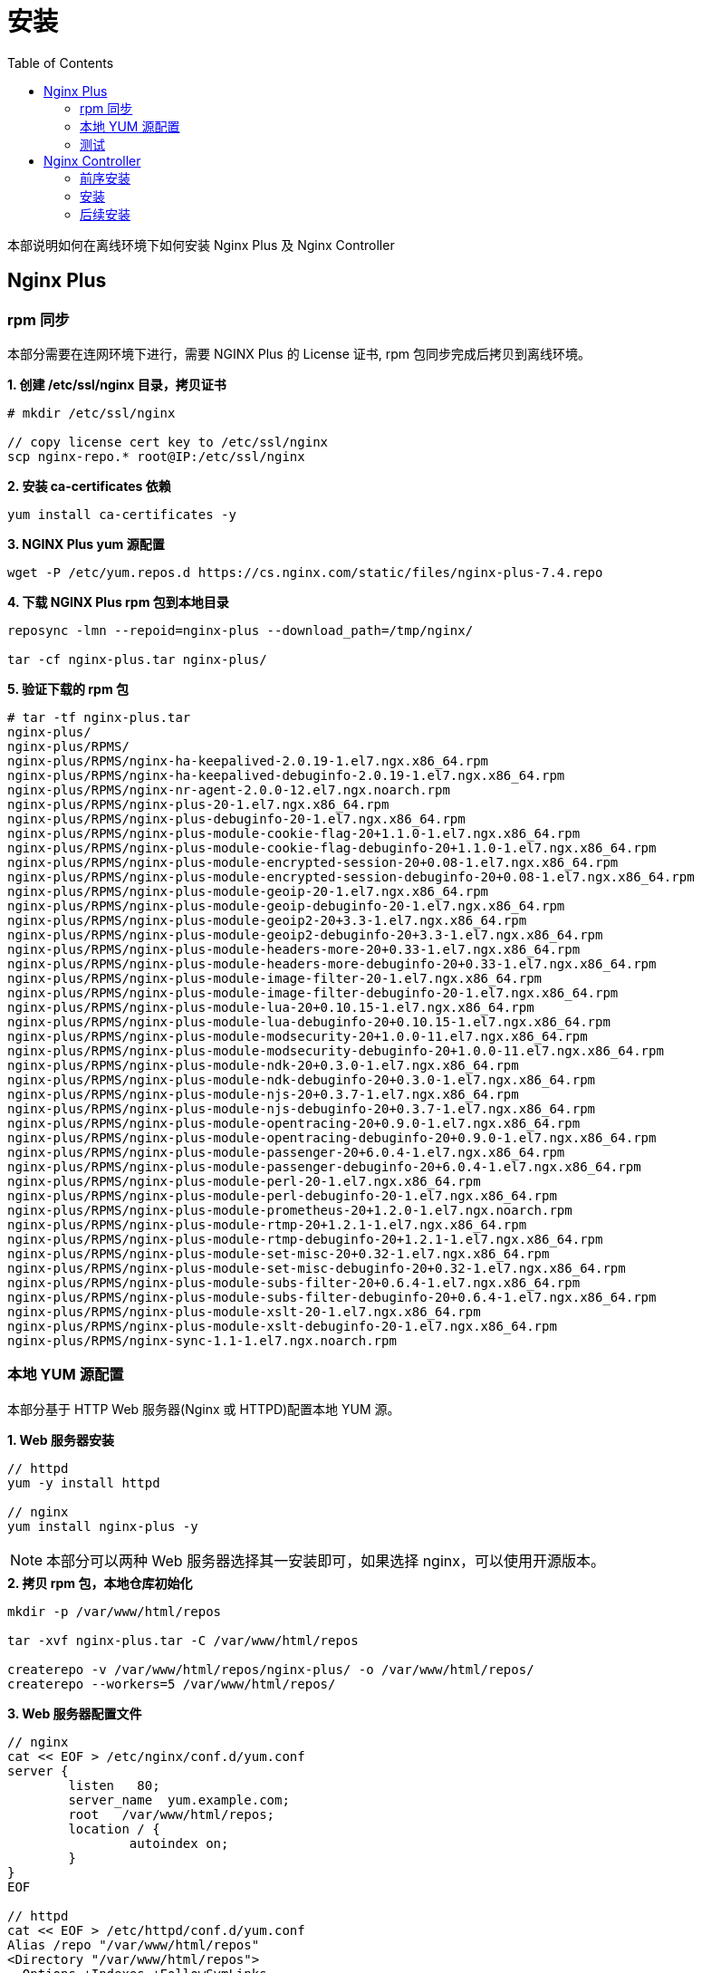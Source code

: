 = 安装
:toc: manual

本部说明如何在离线环境下如何安装 Nginx Plus 及 Nginx Controller

== Nginx Plus 

=== rpm 同步

本部分需要在连网环境下进行，需要 NGINX Plus 的 License 证书, rpm 包同步完成后拷贝到离线环境。

[source, txt]
.*1. 创建 /etc/ssl/nginx 目录，拷贝证书*
----
# mkdir /etc/ssl/nginx

// copy license cert key to /etc/ssl/nginx 
scp nginx-repo.* root@IP:/etc/ssl/nginx
----

[source, txt]
.*2. 安装 ca-certificates 依赖*
----
yum install ca-certificates -y
----

[source, txt]
.*3. NGINX Plus yum 源配置*
----
wget -P /etc/yum.repos.d https://cs.nginx.com/static/files/nginx-plus-7.4.repo
----

[source, txt]
.*4. 下载 NGINX Plus rpm 包到本地目录*
----
reposync -lmn --repoid=nginx-plus --download_path=/tmp/nginx/

tar -cf nginx-plus.tar nginx-plus/
----

[source, txt]
.*5. 验证下载的 rpm 包*
----
# tar -tf nginx-plus.tar 
nginx-plus/
nginx-plus/RPMS/
nginx-plus/RPMS/nginx-ha-keepalived-2.0.19-1.el7.ngx.x86_64.rpm
nginx-plus/RPMS/nginx-ha-keepalived-debuginfo-2.0.19-1.el7.ngx.x86_64.rpm
nginx-plus/RPMS/nginx-nr-agent-2.0.0-12.el7.ngx.noarch.rpm
nginx-plus/RPMS/nginx-plus-20-1.el7.ngx.x86_64.rpm
nginx-plus/RPMS/nginx-plus-debuginfo-20-1.el7.ngx.x86_64.rpm
nginx-plus/RPMS/nginx-plus-module-cookie-flag-20+1.1.0-1.el7.ngx.x86_64.rpm
nginx-plus/RPMS/nginx-plus-module-cookie-flag-debuginfo-20+1.1.0-1.el7.ngx.x86_64.rpm
nginx-plus/RPMS/nginx-plus-module-encrypted-session-20+0.08-1.el7.ngx.x86_64.rpm
nginx-plus/RPMS/nginx-plus-module-encrypted-session-debuginfo-20+0.08-1.el7.ngx.x86_64.rpm
nginx-plus/RPMS/nginx-plus-module-geoip-20-1.el7.ngx.x86_64.rpm
nginx-plus/RPMS/nginx-plus-module-geoip-debuginfo-20-1.el7.ngx.x86_64.rpm
nginx-plus/RPMS/nginx-plus-module-geoip2-20+3.3-1.el7.ngx.x86_64.rpm
nginx-plus/RPMS/nginx-plus-module-geoip2-debuginfo-20+3.3-1.el7.ngx.x86_64.rpm
nginx-plus/RPMS/nginx-plus-module-headers-more-20+0.33-1.el7.ngx.x86_64.rpm
nginx-plus/RPMS/nginx-plus-module-headers-more-debuginfo-20+0.33-1.el7.ngx.x86_64.rpm
nginx-plus/RPMS/nginx-plus-module-image-filter-20-1.el7.ngx.x86_64.rpm
nginx-plus/RPMS/nginx-plus-module-image-filter-debuginfo-20-1.el7.ngx.x86_64.rpm
nginx-plus/RPMS/nginx-plus-module-lua-20+0.10.15-1.el7.ngx.x86_64.rpm
nginx-plus/RPMS/nginx-plus-module-lua-debuginfo-20+0.10.15-1.el7.ngx.x86_64.rpm
nginx-plus/RPMS/nginx-plus-module-modsecurity-20+1.0.0-11.el7.ngx.x86_64.rpm
nginx-plus/RPMS/nginx-plus-module-modsecurity-debuginfo-20+1.0.0-11.el7.ngx.x86_64.rpm
nginx-plus/RPMS/nginx-plus-module-ndk-20+0.3.0-1.el7.ngx.x86_64.rpm
nginx-plus/RPMS/nginx-plus-module-ndk-debuginfo-20+0.3.0-1.el7.ngx.x86_64.rpm
nginx-plus/RPMS/nginx-plus-module-njs-20+0.3.7-1.el7.ngx.x86_64.rpm
nginx-plus/RPMS/nginx-plus-module-njs-debuginfo-20+0.3.7-1.el7.ngx.x86_64.rpm
nginx-plus/RPMS/nginx-plus-module-opentracing-20+0.9.0-1.el7.ngx.x86_64.rpm
nginx-plus/RPMS/nginx-plus-module-opentracing-debuginfo-20+0.9.0-1.el7.ngx.x86_64.rpm
nginx-plus/RPMS/nginx-plus-module-passenger-20+6.0.4-1.el7.ngx.x86_64.rpm
nginx-plus/RPMS/nginx-plus-module-passenger-debuginfo-20+6.0.4-1.el7.ngx.x86_64.rpm
nginx-plus/RPMS/nginx-plus-module-perl-20-1.el7.ngx.x86_64.rpm
nginx-plus/RPMS/nginx-plus-module-perl-debuginfo-20-1.el7.ngx.x86_64.rpm
nginx-plus/RPMS/nginx-plus-module-prometheus-20+1.2.0-1.el7.ngx.noarch.rpm
nginx-plus/RPMS/nginx-plus-module-rtmp-20+1.2.1-1.el7.ngx.x86_64.rpm
nginx-plus/RPMS/nginx-plus-module-rtmp-debuginfo-20+1.2.1-1.el7.ngx.x86_64.rpm
nginx-plus/RPMS/nginx-plus-module-set-misc-20+0.32-1.el7.ngx.x86_64.rpm
nginx-plus/RPMS/nginx-plus-module-set-misc-debuginfo-20+0.32-1.el7.ngx.x86_64.rpm
nginx-plus/RPMS/nginx-plus-module-subs-filter-20+0.6.4-1.el7.ngx.x86_64.rpm
nginx-plus/RPMS/nginx-plus-module-subs-filter-debuginfo-20+0.6.4-1.el7.ngx.x86_64.rpm
nginx-plus/RPMS/nginx-plus-module-xslt-20-1.el7.ngx.x86_64.rpm
nginx-plus/RPMS/nginx-plus-module-xslt-debuginfo-20-1.el7.ngx.x86_64.rpm
nginx-plus/RPMS/nginx-sync-1.1-1.el7.ngx.noarch.rpm
----

=== 本地 YUM 源配置

本部分基于 HTTP Web 服务器(Nginx 或 HTTPD)配置本地 YUM 源。

[source, txt]
.*1. Web 服务器安装*
----
// httpd
yum -y install httpd

// nginx
yum install nginx-plus -y
----

NOTE: 本部分可以两种 Web 服务器选择其一安装即可，如果选择 nginx，可以使用开源版本。

[source, txt]
.*2. 拷贝 rpm 包，本地仓库初始化*
----
mkdir -p /var/www/html/repos

tar -xvf nginx-plus.tar -C /var/www/html/repos

createrepo -v /var/www/html/repos/nginx-plus/ -o /var/www/html/repos/
createrepo --workers=5 /var/www/html/repos/
----

[source, txt]
.*3. Web 服务器配置文件*
----
// nginx
cat << EOF > /etc/nginx/conf.d/yum.conf
server {
        listen   80;
        server_name  yum.example.com;	
        root   /var/www/html/repos;
        location / {
                autoindex on;	
        }
}
EOF

// httpd
cat << EOF > /etc/httpd/conf.d/yum.conf
Alias /repo "/var/www/html/repos"
<Directory "/var/www/html/repos">
  Options +Indexes +FollowSymLinks
  Require all granted
</Directory>
<Location /repo>
  SetHandler None
</Location>
EOF
----

[source, txt]
.*4. 启动 Web 服务器*
----
// nginx
systemctl restart nginx ; systemctl enable nginx ; systemctl status nginx

// httpd
systemctl restart httpd ; systemctl enable httpd ; systemctl status httpd
----

[source, txt]
.*5. 确保 http 服务没有被防火墙阻拦*
----
firewall-cmd --zone=public --permanent --add-service=http
firewall-cmd --reload
----

=== 测试

本部分在内网需要安装 nginx plus 的机器上进行。

[source, txt]
.*1. 配置 yum 源*
----
cat << EOF > /etc/yum.repos.d/nginx.repo
[nginx-plus]
baseurl = http://yum.example.com/repo/nginx-plus
enabled = 1
gpgcheck = 0
name = nginx-plus
EOF
----

[source, txt]
.*2. 安装*
----
yum install nginx-plus -y
systemctl start nginx
----

[source, txt]
.*3. 访问测试*
----
# echo "ok" > /usr/share/nginx/html/hello

# curl http://localhost/hello
ok
----

== Nginx Controller

=== 前序安装

*1. 镜像和许可文件*

在 https://www.nginx.com/free-trial-request-nginx-controller/ 连接里可申请 Free Trial 镜像和许可文件。申请完成后可获得如下文件：

* controller-installer-3.1.0.tar.gz	
* controller_license.txt

*2. 技术参数（所需环境）*

|===
|项目 |参数

|OS
|CentOS 7.7

|RAM
|8 GB

|CPU
|8-Core CPU @ 2.40 GHz

|Disk
|80+ GB
|===

[source, txt]
.*3. 数据库*
----
// Adding PostgreSQL Yum Repository
yum install https://download.postgresql.org/pub/repos/yum/reporpms/EL-7-x86_64/pgdg-redhat-repo-latest.noarch.rpm -y

// install 
yum install postgresql95 postgresql95-server -y

// initialize
/usr/pgsql-9.5/bin/postgresql95-setup initdb

// Config
$ vim /var/lib/pgsql/9.5/data/postgresql.conf
listen_addresses = '*'
$ vim /var/lib/pgsql/9.5/data/pg_hba.conf
host    all             all             0.0.0.0/0               md5

// start & enable
systemctl start postgresql-9.5
systemctl status postgresql-9.5
systemctl enable postgresql-9.5

// Create the user with the Create DB permission
$ sudo passwd postgres

// create user(optional)
su - postgres
createuser db_user
createdb test_db
psql
ALTER USER db_user WITH ENCRYPTED PASSWORD 'db_pass'
ALTER USER db_user CREATEDB
GRANT ALL PRIVILEGES ON DATABASE test_db TO db_user
\q

// disable firewall and seliux
systemctl disable firewalld
systemctl stop firewalld
# getenforce 
Disabled

// test create db
psql -h db.example.com  -p 5432  -U postgres -W
postgres=# CREATE DATABASE test_db;
postgres=# \c test_db;
test_db=# CREATE TABLE users (id int, age int);
test_db-# INSERT INTO users VALUES(1, 18);
test_db=# SELECT * FROM users;

postgres=# DROP DATABASE test_db;
----

[source, txt]
.*4. 安装 utilities*
----
yum install curl wget jq envsubst -y

// bash 4 or above is necessary
bash --version
----

[source, txt]
.*5. docker 版本(Optional)*
----
// (CE) 18.09 or above
docker --version
----

[source, txt]
.*6. Disable swap*
----
# vim /etc/fstab
#/dev/mapper/centos-swap swap                    swap    defaults        0 0
----

=== 安装

[source, txt]
.*1. 拷贝安装文件*
----
$ scp controller* root@192.168.100.81:~

# ls
controller-installer-3.1.0.tar.gz  controller_license.tx
----

[source, txt]
.*2. 解压*
----
tar xzf controller-installer-3.1.0.tar.gz
----

[source, txt]
.*3. 运行安装脚本*
----
cd controller-installer
./install.sh

...

 OK, everything went just fine!
 Thank you for installing NGINX Controller.
 You can find your installation in /opt/nginx-controller.
 You can find the install log file in /var/log/nginx-controller/nginx-controller-install.log.
 Access the system using your web browser at https://nginx-controller.example.com.
 Documentation is available at https://nginx-controller.example.com/docs/.
----

=== 后续安装

[source, txt]
.*1. 查看运行的容器*
----
# kubectl get pods -n nginx-controller -o wide | grep Running
apigw-6cd9c4c86c-2v79v                   2/2     Running     0          9m3s    10.244.0.11   nginx-controller.example.com   <none>           <none>
apimgmt-f95bb768c-6kjzr                  1/1     Running     0          9m3s    10.244.0.7    nginx-controller.example.com   <none>           <none>
appregistry-5b447747d9-pttnh             1/1     Running     0          9m3s    10.244.0.8    nginx-controller.example.com   <none>           <none>
clickhouse-0                             1/1     Running     0          9m2s    10.244.0.20   nginx-controller.example.com   <none>           <none>
cloud-mgr-5476946d6c-xmdck               1/1     Running     0          9m3s    10.244.0.6    nginx-controller.example.com   <none>           <none>
coreapi-84c85dc5b-7s296                  1/1     Running     0          9m3s    10.244.0.9    nginx-controller.example.com   <none>           <none>
cron-5f4887748d-jj8fl                    1/1     Running     0          9m3s    10.244.0.10   nginx-controller.example.com   <none>           <none>
db-consumer-76789ddb8d-j7n2p             1/1     Running     0          9m3s    10.244.0.15   nginx-controller.example.com   <none>           <none>
declarative-ext-api-85bdc4695d-zm9tr     1/1     Running     0          9m2s    10.244.0.12   nginx-controller.example.com   <none>           <none>
events-6666f7748b-lc5fv                  1/1     Running     0          9m2s    10.244.0.14   nginx-controller.example.com   <none>           <none>
frontend-67566d6fcd-nv7t8                1/1     Running     0          9m2s    10.244.0.13   nginx-controller.example.com   <none>           <none>
metrics-59c4b4bbcd-p28mh                 1/1     Running     0          9m2s    10.244.0.16   nginx-controller.example.com   <none>           <none>
nats-79484b8cc8-bbxkm                    1/1     Running     0          9m1s    10.244.0.19   nginx-controller.example.com   <none>           <none>
nats-streaming-7f9b7fd49-n9knx           2/2     Running     0          9m2s    10.244.0.22   nginx-controller.example.com   <none>           <none>
nats-streaming-worker-75676457dd-pvs9q   1/1     Running     0          9m2s    10.244.0.17   nginx-controller.example.com   <none>           <none>
nats-worker-66c576b9f-rd4wt              1/1     Running     0          9m1s    10.244.0.18   nginx-controller.example.com   <none>           <none>
platform-mgr-6474d8c989-lgx9v            1/1     Running     0          9m1s    10.244.0.21   nginx-controller.example.com   <none>           <none>
receiver-845576776-9pmn6                 1/1     Running     0          9m1s    10.244.0.24   nginx-controller.example.com   <none>           <none>
secrets-svc-6c687cdc6-lgdfq              2/2     Running     0          9m      10.244.0.23   nginx-controller.example.com   <none>           <none>
----

*2. 登录 NGINX Controller*

访问 https://nginx-controller.example.com/login，使用安装过程中创建的管理员邮箱和密码（`k.song@example.com`/`f5demo666`），登录成功后进入 license 激活界面。

image:img/controller-license.png[]

NOTE: https://nginx-controller.example.com/docs/ 里有详细关于 NGINX Controller 的文档。

*3. License 激活*

在 license 激活界面选择 controller_license.txt，即可激活，激活后界面如下:

image:img/controller-license-done.png[]

[source, txt] 
.**
----

----

[source, txt] 
.**
----

----

[source, txt] 
.**
----

----

[source, txt] 
.**
----

----

[source, txt] 
.**
----

----

[source, txt] 
.**
----

----
